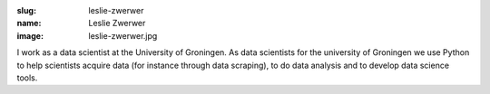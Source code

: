 :slug: leslie-zwerwer
:name: Leslie Zwerwer
:image: leslie-zwerwer.jpg

I work as a data scientist at the University of Groningen. As data
scientists for the university of Groningen we use Python to help
scientists acquire data (for instance through data scraping), to do
data analysis and to develop data science tools.
